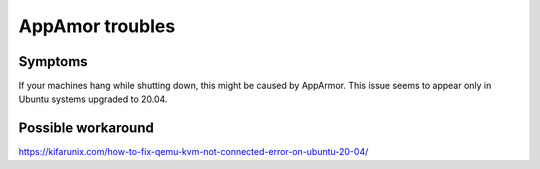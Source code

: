 AppAmor troubles
===========================

Symptoms
--------
If your machines hang while shutting down, this might be caused by AppArmor. This issue seems to appear only in Ubuntu systems upgraded to 20.04.

Possible workaround
-------------------
https://kifarunix.com/how-to-fix-qemu-kvm-not-connected-error-on-ubuntu-20-04/
